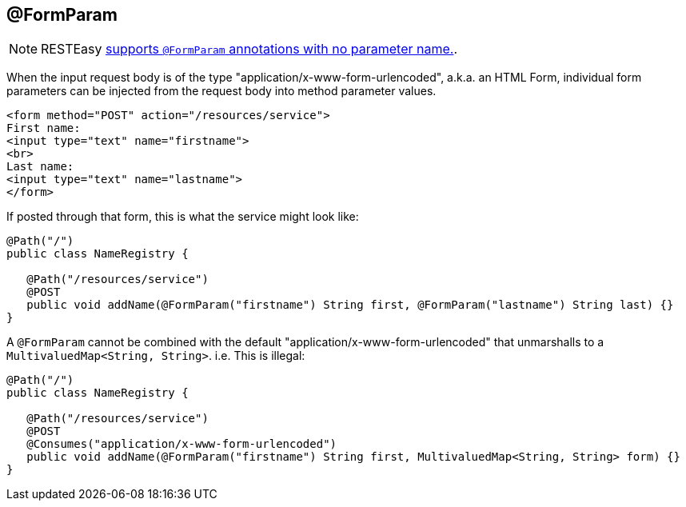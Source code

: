 [[_formparam]]
== @FormParam

[NOTE]
====
RESTEasy <<_newparam,supports `@FormParam` annotations with no parameter name.>>.
====

When the input request body is of the type "application/x-www-form-urlencoded", a.k.a.
an HTML Form, individual form parameters can be injected from the request body into method parameter values. 


[source,html]
----
<form method="POST" action="/resources/service">
First name: 
<input type="text" name="firstname">
<br>
Last name: 
<input type="text" name="lastname">
</form>
----

If posted through that form, this is what the service might look like: 


[source,java]
----
@Path("/")
public class NameRegistry {

   @Path("/resources/service")
   @POST
   public void addName(@FormParam("firstname") String first, @FormParam("lastname") String last) {}
}
----

A `@FormParam` cannot be combined with the default "application/x-www-form-urlencoded" that unmarshalls to a
`MultivaluedMap<String, String>`.  i.e. This is illegal:


[source,java]
----
@Path("/")
public class NameRegistry {

   @Path("/resources/service")
   @POST
   @Consumes("application/x-www-form-urlencoded")
   public void addName(@FormParam("firstname") String first, MultivaluedMap<String, String> form) {}
}
----

